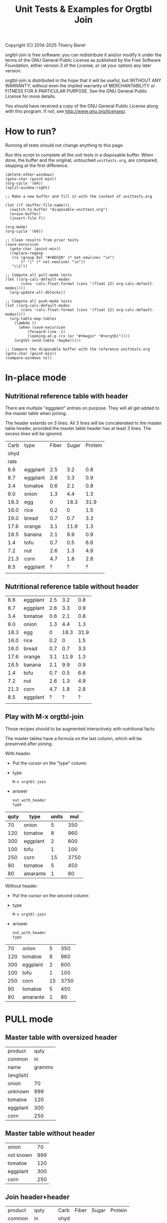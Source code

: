 #+TITLE: Unit Tests & Examples for Orgtbl Join
Copyright (C) 2014-2025  Thierry Banel

orgtbl-join is free software: you can redistribute it and/or modify
it under the terms of the GNU General Public License as published by
the Free Software Foundation, either version 3 of the License, or
(at your option) any later version.

orgtbl-join is distributed in the hope that it will be useful,
but WITHOUT ANY WARRANTY; without even the implied warranty of
MERCHANTABILITY or FITNESS FOR A PARTICULAR PURPOSE.  See the
GNU General Public License for more details.

You should have received a copy of the GNU General Public License
along with this program.  If not, see <http://www.gnu.org/licenses/>.

* How to run?
Running all tests should not change anything to this page.

Run this script to complete all the unit tests in a disposable
buffer. When done, the buffer and the original, untouched
~unittests.org~, are compared, stopping at the first difference.

#+begin_src elisp :results none
(delete-other-windows)
(goto-char (point-min))
(org-cycle '(64))
(split-window-right)

;; Make a new buffer and fill it with the content of unittests.org

(let ((f (buffer-file-name)))
  (switch-to-buffer "disposable-unittest.org")
  (erase-buffer)
  (insert-file f))

(org-mode)
(org-cycle '(64))

;; Clean results from prior tests
(save-excursion
  (goto-char (point-min))
  (replace-regexp
   (rx (group bol "#+BEGIN" (* not-newline) "\n")
       (* "|" (* not-newline) "\n"))
   "\\1"))

;; Compute all pull-mode tests
(let ((org-calc-default-modes
       (cons 'calc-float-format (cons '(float 12) org-calc-default-modes))))
  (org-update-all-dblocks))

;; Compute all push-mode tests
(let ((org-calc-default-modes
       (cons 'calc-float-format (cons '(float 12) org-calc-default-modes))))
  (org-table-map-tables
    (lambda ()
      (when (save-excursion
	      (forward-line -1)
	      (looking-at-p (rx (or "#+begin" "#+orgtbl"))))
	(orgtbl-send-table 'maybe)))))

;; Compare the disposable buffer with the reference unittests.org
(goto-char (point-min))
(compare-windows nil)
  #+end_src

* In-place mode

** Nutritional reference table with header

There are multiple "eggplant" entries on purpose.
They will all get added to the master table when joining.

The header extends on 3 lines. All 3 lines will be concatenated to the
master table header, provided the master table header has at least 3
lines. The excess lines will be ignored.

#+tblname: nut_with_header
|------+----------+-------+-------+---------|
| Carb | type     | Fiber | Sugar | Protein |
| ohyd |          |       |       |         |
| rate |          |       |       |         |
|------+----------+-------+-------+---------|
|  8.6 | eggplant |   2.5 |   3.2 |     0.8 |
|  8.7 | eggplant |   2.6 |   3.3 |     0.9 |
|  3.4 | tomatoe  |   0.6 |   2.1 |     0.8 |
|  9.0 | onion    |   1.3 |   4.4 |     1.3 |
| 18.3 | egg      |     0 |  18.3 |    31.9 |
| 16.0 | rice     |   0.2 |     0 |     1.5 |
| 16.0 | bread    |   0.7 |   0.7 |     3.3 |
| 17.6 | orange   |   3.1 |  11.9 |     1.3 |
| 18.5 | banana   |   2.1 |   9.9 |     0.9 |
|  1.4 | tofu     |   0.7 |   0.5 |     6.6 |
|  7.2 | nut      |   2.6 |   1.3 |     4.9 |
| 21.3 | corn     |   4.7 |   1.8 |     2.8 |
|  8.5 | eggplant |     ? |     ? |       ? |
|      |          |       |       |         |

** Nutritional reference table without header

#+tblname: nut_no_header
|  8.6 | eggplant | 2.5 |  3.2 |  0.8 |
|  8.7 | eggplant | 2.6 |  3.3 |  0.9 |
|  3.4 | tomatoe  | 0.6 |  2.1 |  0.8 |
|  9.0 | onion    | 1.3 |  4.4 |  1.3 |
| 18.3 | egg      |   0 | 18.3 | 31.9 |
| 16.0 | rice     | 0.2 |    0 |  1.5 |
| 16.0 | bread    | 0.7 |  0.7 |  3.3 |
| 17.6 | orange   | 3.1 | 11.9 |  1.3 |
| 18.5 | banana   | 2.1 |  9.9 |  0.9 |
|  1.4 | tofu     | 0.7 |  0.5 |  6.6 |
|  7.2 | nut      | 2.6 |  1.3 |  4.9 |
| 21.3 | corn     | 4.7 |  1.8 |  2.8 |
|  8.5 | eggplant |   ? |    ? |    ? |
|      |          |     |      |      |

** Play with M-x orgtbl-join

Those recipes should to be augmented interactively with nutritional facts

The master tables have a formula on the last column, which will be
preserved after joining.

With header.
- Put the cursor on the "type" column
- type
  : M-x orgtbl-join
- answer
  : nut_with_header
  : type

| quty | type     | units |  mul |
|------+----------+-------+------|
|   70 | onion    |     5 |  350 |
|  120 | tomatoe  |     8 |  960 |
|  300 | eggplant |     2 |  600 |
|------+----------+-------+------|
|  100 | tofu     |     1 |  100 |
|  250 | corn     |    15 | 3750 |
|   90 | tomatoe  |     5 |  450 |
|------+----------+-------+------|
|   80 | amarante |     1 |   80 |
#+TBLFM: $4=$1*$3

Without header.
- Put the cursor on the second column
- type
  : M-x orgtbl-join
- answer
  : nut_with_header
  : type

|  70 | onion    |  5 |  350 |
| 120 | tomatoe  |  8 |  960 |
| 300 | eggplant |  2 |  600 |
| 100 | tofu     |  1 |  100 |
| 250 | corn     | 15 | 3750 |
|  90 | tomatoe  |  5 |  450 |
|  80 | amarante |  1 |   80 |
#+TBLFM: $4=$1*$3

* PULL mode

** Master table with oversized header

#+tblname: meal_with_header
| product   |   quty |
| common    |     in |
| name      | gramms |
| (english) |        |
|-----------+--------|
| onion     |     70 |
| unknown   |    999 |
| tomatoe   |    120 |
| eggplant  |    300 |
| corn      |    250 |

** Master table without header

#+tblname: meal_no_header
| onion     |  70 |
| not known | 999 |
| tomatoe   | 120 |
| eggplant  | 300 |
| corn      | 250 |

** Join header+header

#+BEGIN: join :mas-table meal_with_header :mas-column $1 :ref-table nut_with_header :ref-column $2
| product   |   quty | Carb | Fiber | Sugar | Protein |
| common    |     in | ohyd |       |       |         |
| name      | gramms | rate |       |       |         |
| (english) |        |
|-----------+--------+------+-------+-------+---------|
| onion     |     70 |  9.0 |   1.3 |   4.4 |     1.3 |
| unknown   |    999 |
| tomatoe   |    120 |  3.4 |   0.6 |   2.1 |     0.8 |
| eggplant  |    300 |  8.6 |   2.5 |   3.2 |     0.8 |
| eggplant  |    300 |  8.7 |   2.6 |   3.3 |     0.9 |
| eggplant  |    300 |  8.5 |     ? |     ? |       ? |
| corn      |    250 | 21.3 |   4.7 |   1.8 |     2.8 |
#+END:

** join header+bare

#+BEGIN: join :mas-table "meal_with_header" :mas-column "product" :ref-table "nut_no_header" :ref-column "$2"
| product   |   quty |
| common    |     in |
| name      | gramms |
| (english) |        |
|-----------+--------+------+-----+-----+-----|
| onion     |     70 |  9.0 | 1.3 | 4.4 | 1.3 |
| unknown   |    999 |
| tomatoe   |    120 |  3.4 | 0.6 | 2.1 | 0.8 |
| eggplant  |    300 |  8.6 | 2.5 | 3.2 | 0.8 |
| eggplant  |    300 |  8.7 | 2.6 | 3.3 | 0.9 |
| eggplant  |    300 |  8.5 |   ? |   ? |   ? |
| corn      |    250 | 21.3 | 4.7 | 1.8 | 2.8 |
#+END:

** join bare+header

#+BEGIN: join :mas-table meal_no_header :mas-column $1 :ref-table nut_with_header :ref-column type
| onion     |  70 |  9.0 | 1.3 | 4.4 | 1.3 |
| not known | 999 |
| tomatoe   | 120 |  3.4 | 0.6 | 2.1 | 0.8 |
| eggplant  | 300 |  8.6 | 2.5 | 3.2 | 0.8 |
| eggplant  | 300 |  8.7 | 2.6 | 3.3 | 0.9 |
| eggplant  | 300 |  8.5 |   ? |   ? |   ? |
| corn      | 250 | 21.3 | 4.7 | 1.8 | 2.8 |
#+END:

** join bare+bare

#+BEGIN: join :mas-table meal_no_header :mas-column $1 :ref-table nut_no_header :ref-column $2
| onion     |  70 |  9.0 | 1.3 | 4.4 | 1.3 |
| not known | 999 |
| tomatoe   | 120 |  3.4 | 0.6 | 2.1 | 0.8 |
| eggplant  | 300 |  8.6 | 2.5 | 3.2 | 0.8 |
| eggplant  | 300 |  8.7 | 2.6 | 3.3 | 0.9 |
| eggplant  | 300 |  8.5 |   ? |   ? |   ? |
| corn      | 250 | 21.3 | 4.7 | 1.8 | 2.8 |
#+END:

** surviving name and formula

#+BEGIN: join :mas-table meal_with_header :mas-column $1 :ref-table nut_with_header :ref-column $2 :formula "@1$7=totcarb"
#+name: enriched
#+caption: the enriched table
#+attr_center: yes
| product   |   quty | Carb | Fiber | Sugar | Protein | totcarb |
| common    |     in | ohyd |       |       |         |         |
| name      | gramms | rate |       |       |         |         |
| (english) |        |      |       |       |         |         |
|-----------+--------+------+-------+-------+---------+---------|
| onion     |     70 |  9.0 |   1.3 |   4.4 |     1.3 |    630. |
| unknown   |    999 |      |       |       |         |       0 |
| tomatoe   |    120 |  3.4 |   0.6 |   2.1 |     0.8 |    408. |
| eggplant  |    300 |  8.6 |   2.5 |   3.2 |     0.8 |   2580. |
| eggplant  |    300 |  8.7 |   2.6 |   3.3 |     0.9 |   2610. |
| eggplant  |    300 |  8.5 |     ? |     ? |       ? |   2550. |
| corn      |    250 | 21.3 |   4.7 |   1.8 |     2.8 |   5325. |
#+TBLFM: $7=$2*$3::@1$7=totcarb
#+END:

* PUSH mode

** Push a master table with header

1st reference table has a larger header
2nd reference table has no header

#+ORGTBL: SEND joined1 orgtbl-to-joined-table :ref-table nut_with_header :mas-column product :ref-column type
#+ORGTBL: SEND joined2 orgtbl-to-joined-table :ref-table "nut_no_header" :mas-column "$1"    :ref-column $2
| product       | quty |
| (yes)         |  (g) |
|---------------+------|
| onion         |   70 |
| not specified |  999 |
| tomatoe       |  120 |
| eggplant      |  300 |
| corn          |  250 |

#+BEGIN RECEIVE ORGTBL joined1
| product       | quty | Carb | Fiber | Sugar | Protein |
| (yes)         |  (g) | ohyd |       |       |         |
|---------------+------+------+-------+-------+---------|
| onion         |   70 |  9.0 |   1.3 |   4.4 |     1.3 |
| not specified |  999 |
| tomatoe       |  120 |  3.4 |   0.6 |   2.1 |     0.8 |
| eggplant      |  300 |  8.6 |   2.5 |   3.2 |     0.8 |
| eggplant      |  300 |  8.7 |   2.6 |   3.3 |     0.9 |
| eggplant      |  300 |  8.5 |     ? |     ? |       ? |
| corn          |  250 | 21.3 |   4.7 |   1.8 |     2.8 |
#+END RECEIVE ORGTBL joined1

#+BEGIN RECEIVE ORGTBL joined2
| product       | quty |
| (yes)         |  (g) |
|---------------+------+------+-----+-----+-----|
| onion         |   70 |  9.0 | 1.3 | 4.4 | 1.3 |
| not specified |  999 |
| tomatoe       |  120 |  3.4 | 0.6 | 2.1 | 0.8 |
| eggplant      |  300 |  8.6 | 2.5 | 3.2 | 0.8 |
| eggplant      |  300 |  8.7 | 2.6 | 3.3 | 0.9 |
| eggplant      |  300 |  8.5 |   ? |   ? |   ? |
| corn          |  250 | 21.3 | 4.7 | 1.8 | 2.8 |
#+END RECEIVE ORGTBL joined2

** Push a master table with not header

1st reference table has a larger header
2nd reference table has no header

#+ORGTBL: SEND joined3 orgtbl-to-joined-table :ref-table nut_with_header :mas-column "$1" :ref-column type
#+ORGTBL: SEND joined4 orgtbl-to-joined-table :ref-table "nut_no_header" :mas-column $1  :ref-column $2
| onion         |  70 |
| not specified | 999 |
| tomatoe       | 120 |
| eggplant      | 300 |
| corn          | 250 |

#+BEGIN RECEIVE ORGTBL joined3
| onion         |  70 |  9.0 | 1.3 | 4.4 | 1.3 |
| not specified | 999 |
| tomatoe       | 120 |  3.4 | 0.6 | 2.1 | 0.8 |
| eggplant      | 300 |  8.6 | 2.5 | 3.2 | 0.8 |
| eggplant      | 300 |  8.7 | 2.6 | 3.3 | 0.9 |
| eggplant      | 300 |  8.5 |   ? |   ? |   ? |
| corn          | 250 | 21.3 | 4.7 | 1.8 | 2.8 |
#+END RECEIVE ORGTBL joined3

#+BEGIN RECEIVE ORGTBL joined4
| onion         |  70 |  9.0 | 1.3 | 4.4 | 1.3 |
| not specified | 999 |
| tomatoe       | 120 |  3.4 | 0.6 | 2.1 | 0.8 |
| eggplant      | 300 |  8.6 | 2.5 | 3.2 | 0.8 |
| eggplant      | 300 |  8.7 | 2.6 | 3.3 | 0.9 |
| eggplant      | 300 |  8.5 |   ? |   ? |   ? |
| corn          | 250 | 21.3 | 4.7 | 1.8 | 2.8 |
#+END RECEIVE ORGTBL joined4

* Cartesian product

What happens when the master and the reference table are the same
table?  A so-called cartesian product (named after the mathematician
René Descartes) is created.  Every possible combination of rows is
created.

** Simple auto-join in pull-mode

The table is joined with itself, creating a cartesian product.  The
resulting table size is the square of the original table size (7*7 =
49).

#+tblname: auto
| t | n |
|---+---|
| a | 1 |
| a | 2 |
| a | 3 |
| a | 4 |
| a | 5 |
| a | 6 |
| a | 7 |

#+BEGIN: join :mas-table auto :mas-column t :ref-table auto :ref-column "t"
| t | n | n |
|---+---+---|
| a | 1 | 1 |
| a | 1 | 2 |
| a | 1 | 3 |
| a | 1 | 4 |
| a | 1 | 5 |
| a | 1 | 6 |
| a | 1 | 7 |
| a | 2 | 1 |
| a | 2 | 2 |
| a | 2 | 3 |
| a | 2 | 4 |
| a | 2 | 5 |
| a | 2 | 6 |
| a | 2 | 7 |
| a | 3 | 1 |
| a | 3 | 2 |
| a | 3 | 3 |
| a | 3 | 4 |
| a | 3 | 5 |
| a | 3 | 6 |
| a | 3 | 7 |
| a | 4 | 1 |
| a | 4 | 2 |
| a | 4 | 3 |
| a | 4 | 4 |
| a | 4 | 5 |
| a | 4 | 6 |
| a | 4 | 7 |
| a | 5 | 1 |
| a | 5 | 2 |
| a | 5 | 3 |
| a | 5 | 4 |
| a | 5 | 5 |
| a | 5 | 6 |
| a | 5 | 7 |
| a | 6 | 1 |
| a | 6 | 2 |
| a | 6 | 3 |
| a | 6 | 4 |
| a | 6 | 5 |
| a | 6 | 6 |
| a | 6 | 7 |
| a | 7 | 1 |
| a | 7 | 2 |
| a | 7 | 3 |
| a | 7 | 4 |
| a | 7 | 5 |
| a | 7 | 6 |
| a | 7 | 7 |
#+END:

** Two sub-cartesian-products in push mode

Because the table has two keys (a & b), two completely unrelated
cartesian products are created, each the square size of the source
(3^2 + 2^2 = 13).

#+tblname: buto
#+ORGTBL: SEND buto2 orgtbl-to-joined-table :ref-table buto :mas-column "t" :ref-column t
| t | n |
|---+---|
| a | 1 |
| a | 2 |
| a | 3 |
| b | 4 |
| b | 5 |

#+BEGIN RECEIVE ORGTBL buto2
| t | n | n |
|---+---+---|
| a | 1 | 1 |
| a | 1 | 2 |
| a | 1 | 3 |
| a | 2 | 1 |
| a | 2 | 2 |
| a | 2 | 3 |
| a | 3 | 1 |
| a | 3 | 2 |
| a | 3 | 3 |
| b | 4 | 4 |
| b | 4 | 5 |
| b | 5 | 4 |
| b | 5 | 5 |
#+END RECEIVE ORGTBL buto2

* Malformed tables
Some columns are missing in some rows
This is on purpose
orgaggregate should tolerate such tables
Missing cells are handled as though they were empty

#+tblname: nut_malformed
| type     | Fiber | Sugar |      | Carb |
|----------+-------+-------+------+------|
| eggplant |   2.5 |   3.2 |  0.8 |  8.6 |
| tomatoe  |   0.6 |   2.1 |  0.8 |  3.4 |
| onion    |   1.3 |   4.4 |  1.3 |  9.0 |
| egg      |     0 |  18.3 | 31.9 | 18.3 |
| rice     |   0.2 |     0 |  1.5 | 16.0 |
| bread    |   0.7 |   0.7 |  3.3 | 16.0 |
| orange   |   3.1 |  11.9 |  1.3 | 17.6 |
| banana   |   2.1 |   9.9 |  0.9 | 18.5 |
| tofu     |  0.7
| nut      |   2.6 |   1.3 |  4.9 |  7.2 |
| corn     |   4.7 |   1.8 |  2.8 | 21.3 |

#+tblname: recipe_malformed
| type     | quty |
|----------+------|
| onion    |   70 |
| tomatoe  |
| eggplant |  300 |
| tofu     |  100 |

#+BEGIN: join :mas-table "recipe_malformed" :mas-column "type" :ref-table "nut_malformed" :ref-column "type"
| type     | quty | Fiber | Sugar |     | Carb |
|----------+------+-------+-------+-----+------|
| onion    |   70 |   1.3 |   4.4 | 1.3 |  9.0 |
| tomatoe  |      |   0.6 |   2.1 | 0.8 |  3.4 |
| eggplant |  300 |   2.5 |   3.2 | 0.8 |  8.6 |
| tofu     |  100 |   0.7 |
#+END:
* :full options

#+BEGIN: join :mas-table meal_with_header :mas-column product :ref-table nut_with_header :ref-column type
| product   |   quty | Carb | Fiber | Sugar | Protein |
| common    |     in | ohyd |       |       |         |
| name      | gramms | rate |       |       |         |
| (english) |        |
|-----------+--------+------+-------+-------+---------|
| onion     |     70 |  9.0 |   1.3 |   4.4 |     1.3 |
| unknown   |    999 |
| tomatoe   |    120 |  3.4 |   0.6 |   2.1 |     0.8 |
| eggplant  |    300 |  8.6 |   2.5 |   3.2 |     0.8 |
| eggplant  |    300 |  8.7 |   2.6 |   3.3 |     0.9 |
| eggplant  |    300 |  8.5 |     ? |     ? |       ? |
| corn      |    250 | 21.3 |   4.7 |   1.8 |     2.8 |
#+END:

#+BEGIN: join :mas-table meal_with_header :mas-column product :ref-table nut_with_header :ref-column type :full mas
| product   |   quty | Carb | Fiber | Sugar | Protein |
| common    |     in | ohyd |       |       |         |
| name      | gramms | rate |       |       |         |
| (english) |        |
|-----------+--------+------+-------+-------+---------|
| onion     |     70 |  9.0 |   1.3 |   4.4 |     1.3 |
| unknown   |    999 |
| tomatoe   |    120 |  3.4 |   0.6 |   2.1 |     0.8 |
| eggplant  |    300 |  8.6 |   2.5 |   3.2 |     0.8 |
| eggplant  |    300 |  8.7 |   2.6 |   3.3 |     0.9 |
| eggplant  |    300 |  8.5 |     ? |     ? |       ? |
| corn      |    250 | 21.3 |   4.7 |   1.8 |     2.8 |
#+END:

#+BEGIN: join :mas-table meal_with_header :mas-column product :full ref :ref-table nut_with_header :ref-column type
| product   |   quty | Carb | Fiber | Sugar | Protein |
| common    |     in | ohyd |       |       |         |
| name      | gramms | rate |       |       |         |
| (english) |        |
|-----------+--------+------+-------+-------+---------|
| onion     |     70 |  9.0 |   1.3 |   4.4 |     1.3 |
| tomatoe   |    120 |  3.4 |   0.6 |   2.1 |     0.8 |
| eggplant  |    300 |  8.6 |   2.5 |   3.2 |     0.8 |
| eggplant  |    300 |  8.7 |   2.6 |   3.3 |     0.9 |
| eggplant  |    300 |  8.5 |     ? |     ? |       ? |
| corn      |    250 | 21.3 |   4.7 |   1.8 |     2.8 |
|-----------+--------+------+-------+-------+---------|
| egg       |        | 18.3 |     0 |  18.3 |    31.9 |
| rice      |        | 16.0 |   0.2 |     0 |     1.5 |
| bread     |        | 16.0 |   0.7 |   0.7 |     3.3 |
| orange    |        | 17.6 |   3.1 |  11.9 |     1.3 |
| banana    |        | 18.5 |   2.1 |   9.9 |     0.9 |
| tofu      |        |  1.4 |   0.7 |   0.5 |     6.6 |
| nut       |        |  7.2 |   2.6 |   1.3 |     4.9 |
|           |        |      |       |       |         |
#+END:

#+BEGIN: join :full none :mas-table meal_with_header :mas-column product :ref-table nut_with_header :ref-column type
| product   |   quty | Carb | Fiber | Sugar | Protein |
| common    |     in | ohyd |       |       |         |
| name      | gramms | rate |       |       |         |
| (english) |        |
|-----------+--------+------+-------+-------+---------|
| onion     |     70 |  9.0 |   1.3 |   4.4 |     1.3 |
| tomatoe   |    120 |  3.4 |   0.6 |   2.1 |     0.8 |
| eggplant  |    300 |  8.6 |   2.5 |   3.2 |     0.8 |
| eggplant  |    300 |  8.7 |   2.6 |   3.3 |     0.9 |
| eggplant  |    300 |  8.5 |     ? |     ? |       ? |
| corn      |    250 | 21.3 |   4.7 |   1.8 |     2.8 |
#+END:

#+BEGIN: join :mas-table meal_with_header :full ref+mas :mas-column product :ref-table nut_with_header :ref-column type
| product   |   quty | Carb | Fiber | Sugar | Protein |
| common    |     in | ohyd |       |       |         |
| name      | gramms | rate |       |       |         |
| (english) |        |
|-----------+--------+------+-------+-------+---------|
| onion     |     70 |  9.0 |   1.3 |   4.4 |     1.3 |
| unknown   |    999 |
| tomatoe   |    120 |  3.4 |   0.6 |   2.1 |     0.8 |
| eggplant  |    300 |  8.6 |   2.5 |   3.2 |     0.8 |
| eggplant  |    300 |  8.7 |   2.6 |   3.3 |     0.9 |
| eggplant  |    300 |  8.5 |     ? |     ? |       ? |
| corn      |    250 | 21.3 |   4.7 |   1.8 |     2.8 |
|-----------+--------+------+-------+-------+---------|
| egg       |        | 18.3 |     0 |  18.3 |    31.9 |
| rice      |        | 16.0 |   0.2 |     0 |     1.5 |
| bread     |        | 16.0 |   0.7 |   0.7 |     3.3 |
| orange    |        | 17.6 |   3.1 |  11.9 |     1.3 |
| banana    |        | 18.5 |   2.1 |   9.9 |     0.9 |
| tofu      |        |  1.4 |   0.7 |   0.5 |     6.6 |
| nut       |        |  7.2 |   2.6 |   1.3 |     4.9 |
|           |        |      |       |       |         |
#+END:

* :cols specification

#+BEGIN: join :cols (Fiber quty product $2) :mas-table meal_with_header :mas-column product :ref-table nut_with_header :ref-column type
| Fiber |   quty | product   |   quty |
|       |     in | common    |     in |
|       | gramms | name      | gramms |
|       |        | (english) |        |
|-------+--------+-----------+--------|
|   1.3 |     70 | onion     |     70 |
|       |    999 | unknown   |    999 |
|   0.6 |    120 | tomatoe   |    120 |
|   2.5 |    300 | eggplant  |    300 |
|   2.6 |    300 | eggplant  |    300 |
|     ? |    300 | eggplant  |    300 |
|   4.7 |    250 | corn      |    250 |
#+END:

#+BEGIN: join :cols "Sugar quty $1 $6 $0" :mas-table meal_with_header :mas-column product :ref-table nut_with_header :ref-column type :full mas
| Sugar |   quty | product   | Protein | product   |
|       |     in | common    |         | common    |
|       | gramms | name      |         | name      |
|       |        | (english) |         | (english) |
|-------+--------+-----------+---------+-----------|
|   4.4 |     70 | onion     |     1.3 | onion     |
|       |    999 | unknown   |         | unknown   |
|   2.1 |    120 | tomatoe   |     0.8 | tomatoe   |
|   3.2 |    300 | eggplant  |     0.8 | eggplant  |
|   3.3 |    300 | eggplant  |     0.9 | eggplant  |
|     ? |    300 | eggplant  |       ? | eggplant  |
|   1.8 |    250 | corn      |     2.8 | corn      |
#+END:

* Japanese characters
Japanese characters are wider than ASCII ones.
In mono-spaced fonts, they are often 2 times wider.

Not all fonts are equal. The Ubuntu one is not too bad, although not perfect:
: (set-face-font 'default "Ubuntu Mono")

#+name: 日本のテーブル
| 如何         | 量 |
|--------------+----|
| 急行電車     | 23 |
| 山に雪が降る | 21 |
| 鳥と花       | 34 |
| 急行電車     | 61 |
| 鳥と花       | 93 |
| 山に雪が降る | 48 |

#+name: 参照表
| 如何         | 色   |
|--------------+------|
| 急行電車     | 黄   |
| 山に雪が降る | 赤   |
| 鳥と花       | 青い |

#+BEGIN: join :mas-table "日本のテーブル" :mas-column "如何" :ref-table "参照表" :ref-column "如何" :full "mas" :cols "量 色 如何"
| 量 | 色   | 如何         |
|----+------+--------------|
| 23 | 黄   | 急行電車     |
| 21 | 赤   | 山に雪が降る |
| 34 | 青い | 鳥と花       |
| 61 | 黄   | 急行電車     |
| 93 | 青い | 鳥と花       |
| 48 | 赤   | 山に雪が降る |
#+END:

* Post process

A Babel post-process block which adds a last row to ~*this*~
#+name: add-ginger
#+begin_src elisp
(nconc *this* '((ginger 33 na na na na)))
#+end_src

Pull mode with a post-process babel block

#+BEGIN: join :mas-table meal_with_header :mas-column $1 :ref-table nut_with_header :ref-column $2 :post "add-ginger"
| product   |   quty | Carb | Fiber | Sugar | Protein |
| common    |     in | ohyd |       |       |         |
| name      | gramms | rate |       |       |         |
| (english) |        |
|-----------+--------+------+-------+-------+---------|
| onion     |     70 |  9.0 |   1.3 |   4.4 |     1.3 |
| unknown   |    999 |
| tomatoe   |    120 |  3.4 |   0.6 |   2.1 |     0.8 |
| eggplant  |    300 |  8.6 |   2.5 |   3.2 |     0.8 |
| eggplant  |    300 |  8.7 |   2.6 |   3.3 |     0.9 |
| eggplant  |    300 |  8.5 |     ? |     ? |       ? |
| corn      |    250 | 21.3 |   4.7 |   1.8 |     2.8 |
| ginger    |     33 |   na |    na |    na |      na |
#+END:

Push mode with a post-process Lisp expression

#+ORGTBL: SEND with-post orgtbl-to-joined-table :ref-table nut_with_header :mas-column product :ref-column type :post (nconc *this* '((grape 123 "?")))
| product       | quty |
|---------------+------|
| not specified |  999 |
| onion         |   70 |
| eggplant      |  300 |
| tomatoe       |  120 |

#+BEGIN RECEIVE ORGTBL with-post
| product       | quty | Carb | Fiber | Sugar | Protein |
|---------------+------+------+-------+-------+---------|
| not specified |  999 |
| onion         |   70 |  9.0 |   1.3 |   4.4 |     1.3 |
| eggplant      |  300 |  8.6 |   2.5 |   3.2 |     0.8 |
| eggplant      |  300 |  8.7 |   2.6 |   3.3 |     0.9 |
| eggplant      |  300 |  8.5 |     ? |     ? |       ? |
| tomatoe       |  120 |  3.4 |   0.6 |   2.1 |     0.8 |
| grape         |  123 |    ? |
#+END RECEIVE ORGTBL with-post

* Alignment cookies
What to do with cookies?
<> <l> <c> <r> <12> <l12> <c12> <r12>
They are not real data, rather metadata.

Cookies format a column. As columns appear mostly unchaged in the
joined table (except that some cells are filtered out and others are
duplicated), they probably benefit from the same formats as original
columns. Therefore:
- Cookies are handled as regular data
- Cookies in the headers are merged in the joined header

#+name: mas-with-cookies
| object   |   color |
| <l>      |         |
|          |     <r> |
|----------+---------|
| tree     |   green |
|          |    <12> |
| wall     |    grey |
| <r>      |     <c> |
| roof     |     red |
| orange   |  orange |
| banana   |  yellow |
| <15>     |         |
| panther  |    pink |
| Sun      |  yellow |
| <cookie> | <false> |
| cloud    |    grey |
| sky      |    blue |
|          |     <l> |

#+name: ref-with-cookies
|   color | code   |
|     <7> | <6>    |
|---------+--------|
|  yellow | #FF0   |
|     <r> |        |
|   white | #FFF   |
|     red | #F00   |
|     red | <l>    |
|    blue | #00F   |
|   green | #0F0   |
|   black | #000   |
|   <r12> |        |
|  orange | #F80   |
|    cyan | #0FF   |
| <color> | <#123> |
|  purple | #F0F   |
|    grey | #888   |
|  marine | #008   |
|    pink | #F88   |

#+BEGIN: join :mas-table "mas-with-cookies" :mas-column "color" :ref-table "ref-with-cookies" :ref-column "color" :full "mas"
| object   | color   | code |
| <l>      |         | <6>  |
|          | <r>     |
|----------+---------+------|
| tree     | green   | #0F0 |
|          | <12>    |
| wall     | grey    | #888 |
| <r>      | <c>     |
| roof     | red     | #F00 |
| roof     | red     | <l>  |
| orange   | orange  | #F80 |
| banana   | yellow  | #FF0 |
| <15>     |         |
| panther  | pink    | #F88 |
| Sun      | yellow  | #FF0 |
| <cookie> | <false> |
| cloud    | grey    | #888 |
| sky      | blue    | #00F |
|          | <l>     |
#+END:

* 1st data row is not the header
#+name: missing-header
| a | 12 | 33 |
| c | 13 | 12 |
| x | 14 | 12 |
| y | 15 | 45 |
| z |  7 |  7 |

#+name: ref-missing-header
| z | 15    |
| z | yes   |
| y | 13    |
| y | maybe |
| y | no    |
| x | yes   |
| c | no    |
| c | 71    |
| a | yes   |
| a | 32    |

this is a mistake ---------v
                           v
#+BEGIN: join :ref-column "15" :mas-table "missing-header" :mas-column "$1" :ref-table "ref-missing-header" :full "mas"

#+END:

If first data row is mistaken as a header, here is the result:
| a | 12 | 33 |
| c | 13 | 12 |
| x | 14 | 12 |
| y | 15 | 45 |
| z |  7 |  7 |

The correct result is a user error.

* several reference tables in pull mode
It is possible to join as many reference tables as wanted.

a small Spanish dictionary
#+name: spanish_colors
| color  | español  |
|--------+----------|
| yellow | amarillo |
| blue   | azul     |
| white  | blanco   |
| brown  | marrón   |
| orange | naranja  |
| black  | negro    |
| red    | rojo     |
| pink   | rosado   |
| green  | verde    |
| purple | violeta  |

a 12 bits color description
#+name: 12bits_colors
| color  | 12bits |
|--------+--------|
| black  | #000   |
| blue   | #00F   |
| green  | #0F0   |
| brown  | #880   |
| grey   | #888   |
| red    | #F00   |
| purple | #F0F   |
| orange | #F80   |
| pink   | #F8F   |
| yellow | #FF0   |
| white  | #FFF   |

a small Esperanto dictionary
#+name: esperanto_colors
| color  | esperanto |
|--------+-----------|
| white  | blanka    |
| blue   | blua      |
| brown  | bruna     |
| yellow | flava     |
| black  | nigra     |
| orange | oranĝa    |
| purple | purpura   |
| pink   | rozkolora |
| red    | ruĝa      |
| green  | verda     |

#+name: colors
| name   |
|--------|
| white  |
| red    |
| green  |
| yellow |
| blue   |
| pink   |

#+BEGIN: join :mas-table "colors" :mas-column "name" :full "mas" :ref-table "esperanto_colors" :ref-column "color" :ref-table "spanish_colors" :ref-column "color" :ref-table "12bits_colors" :ref-column "color"
| name   | esperanto | español  | 12bits |
|--------+-----------+----------+--------|
| white  | blanka    | blanco   | #FFF   |
| red    | ruĝa      | rojo     | #F00   |
| green  | verda     | verde    | #0F0   |
| yellow | flava     | amarillo | #FF0   |
| blue   | blua      | azul     | #00F   |
| pink   | rozkolora | rosado   | #F8F   |
#+END:

* several reference tables in push mode

#+orgtbl: send multi_color orgtbl-to-joined-table :mas-column name :ref-table "esperanto_colors" :ref-column "color" :ref-table "spanish_colors" :ref-column "color" :ref-table "12bits_colors" :ref-column "color"
| name   |
|--------|
| yellow |
| blue   |
| black  |
| orange |
| purple |
| brown  |
| pink   |

#+BEGIN RECEIVE ORGTBL multi_color
| name   | esperanto | español  | 12bits |
|--------+-----------+----------+--------|
| yellow | flava     | amarillo | #FF0   |
| blue   | blua      | azul     | #00F   |
| black  | nigra     | negro    | #000   |
| orange | oranĝa    | naranja  | #F80   |
| purple | purpura   | violeta  | #F0F   |
| brown  | bruna     | marrón   | #880   |
| pink   | rozkolora | rosado   | #F8F   |
#+END RECEIVE ORGTBL multi_color

* Input table is a Babel script

Note the =:colnames yes= parameter to output a header with label & value
column names.

The table resulting from the =ascript= script is computed on the fly, it
appears nowhere in the buffer.

#+name: ascript
#+begin_src elisp :colnames yes
'((type quantity)
  hline
  (egg 12.1)
  (bread 19.9)
  (eggplant 15.4))
#+end_src

#+BEGIN: join :mas-table "ascript" :ref-table "nut_with_header" :mas-column "type" :ref-column "type" :full "mas"
| type     | quantity | Carb | Fiber | Sugar | Protein |
|----------+----------+------+-------+-------+---------|
| egg      |     12.1 | 18.3 |     0 |  18.3 |    31.9 |
| bread    |     19.9 | 16.0 |   0.7 |   0.7 |     3.3 |
| eggplant |     15.4 |  8.6 |   2.5 |   3.2 |     0.8 |
| eggplant |     15.4 |  8.7 |   2.6 |   3.3 |     0.9 |
| eggplant |     15.4 |  8.5 |     ? |     ? |       ? |
#+END:
